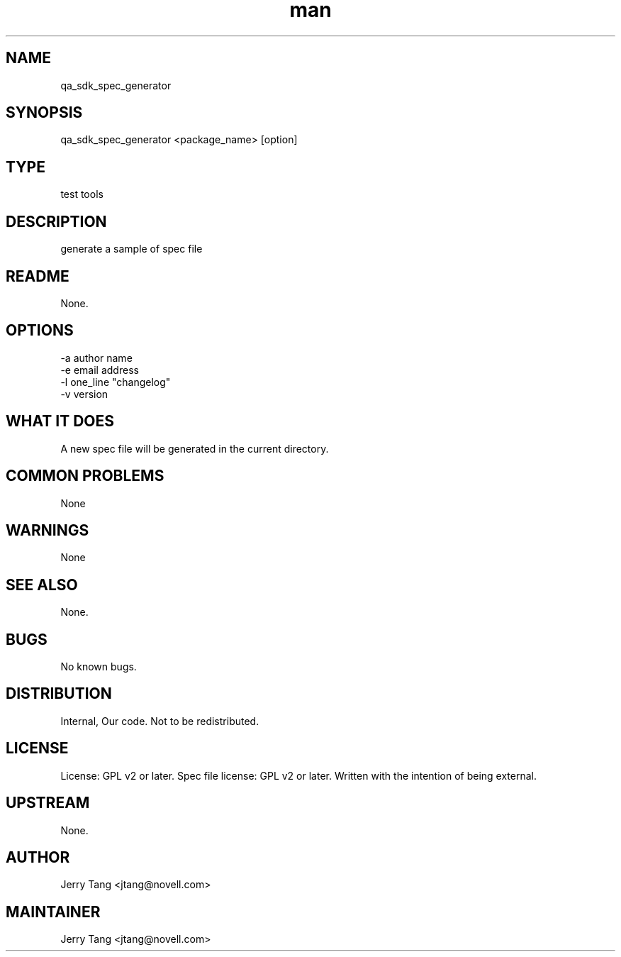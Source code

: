 ." Manpage for qa_sdk_spec_generator.
." Contact David Mulder <dmulder@novell.com> to correct errors or typos.
.TH man 8 "11 Jul 2011" "1.0" "qa_sdk_spec_generator man page"
.SH NAME
qa_sdk_spec_generator
.SH SYNOPSIS
qa_sdk_spec_generator <package_name> [option]
.SH TYPE
test tools
.SH DESCRIPTION
generate a sample of spec file
.SH README
None. 
.SH OPTIONS
-a author name
.br
-e email address
.br
-l one_line "changelog"
.br
-v version
.SH WHAT IT DOES
A new spec file will be generated in the current directory.
.SH COMMON PROBLEMS
None
.SH WARNINGS
None
.SH SEE ALSO
None.
.SH BUGS
No known bugs.
.SH DISTRIBUTION
Internal, Our code. Not to be redistributed.
.SH LICENSE
License: GPL v2 or later. Spec file license: GPL v2 or later. Written with the intention of being external.
.SH UPSTREAM
None.
.SH AUTHOR
Jerry Tang  <jtang@novell.com>
.SH MAINTAINER
Jerry Tang <jtang@novell.com>

